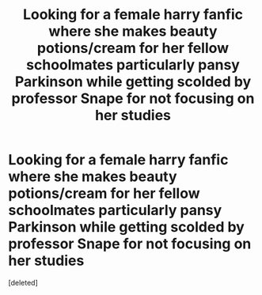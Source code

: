 #+TITLE: Looking for a female harry fanfic where she makes beauty potions/cream for her fellow schoolmates particularly pansy Parkinson while getting scolded by professor Snape for not focusing on her studies

* Looking for a female harry fanfic where she makes beauty potions/cream for her fellow schoolmates particularly pansy Parkinson while getting scolded by professor Snape for not focusing on her studies
:PROPERTIES:
:Score: 2
:DateUnix: 1591074157.0
:DateShort: 2020-Jun-02
:FlairText: Request
:END:
[deleted]


